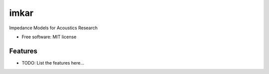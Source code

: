 =====
imkar
=====


.. image:: https://img.shields.io/pypi/v/imkar.svg
        :target: https://pypi.python.org/pypi/imkar

.. image:: https://img.shields.io/travis/sikersten/imkar.svg
        :target: https://travis-ci.com/sikersten/imkar

.. image:: https://readthedocs.org/projects/imkar/badge/?version=latest
        :target: https://imkar.readthedocs.io/en/latest/?badge=latest
        :alt: Documentation Status




Impedance Models for Acoustics Research


* Free software: MIT license


Features
--------

* TODO: List the features here...

